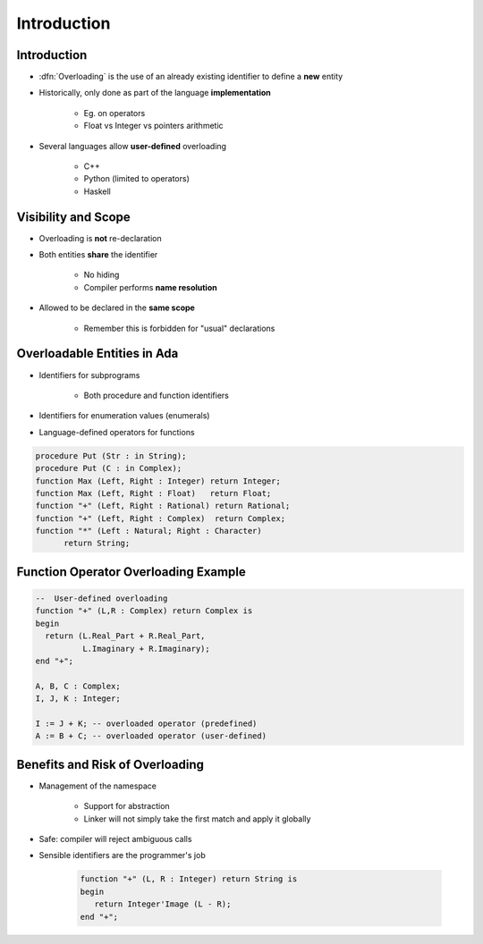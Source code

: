 ==============
Introduction
==============

--------------
Introduction
--------------

* :dfn:`Overloading` is the use of an already existing identifier to define a **new** entity
* Historically, only done as part of the language **implementation**

   - Eg. on operators
   - Float vs Integer vs pointers arithmetic

* Several languages allow **user-defined** overloading

   - C++
   - Python (limited to operators)
   - Haskell

----------------------
Visibility and Scope
----------------------

* Overloading is **not** re-declaration
* Both entities **share** the identifier

   - No hiding
   - Compiler performs **name resolution**

* Allowed to be declared in the **same scope**

   - Remember this is forbidden for "usual" declarations

------------------------------
Overloadable Entities in Ada
------------------------------

* Identifiers for subprograms

   - Both procedure and function identifiers

* Identifiers for enumeration values (enumerals)
* Language-defined operators for functions

.. code:: Ada

   procedure Put (Str : in String);
   procedure Put (C : in Complex);
   function Max (Left, Right : Integer) return Integer;
   function Max (Left, Right : Float)   return Float;
   function "+" (Left, Right : Rational) return Rational;
   function "+" (Left, Right : Complex)  return Complex;
   function "*" (Left : Natural; Right : Character)
         return String;

---------------------------------------
Function Operator Overloading Example
---------------------------------------

.. code:: Ada

   --  User-defined overloading
   function "+" (L,R : Complex) return Complex is
   begin
     return (L.Real_Part + R.Real_Part,
             L.Imaginary + R.Imaginary);
   end "+";

   A, B, C : Complex;
   I, J, K : Integer;

   I := J + K; -- overloaded operator (predefined)
   A := B + C; -- overloaded operator (user-defined)

----------------------------------
Benefits and Risk of Overloading
----------------------------------

* Management of the namespace

   - Support for abstraction
   - Linker will not simply take the first match and apply it globally

* Safe: compiler will reject ambiguous calls
* Sensible identifiers are the programmer's job

   .. code:: Ada

      function "+" (L, R : Integer) return String is
      begin
         return Integer'Image (L - R);
      end "+";

